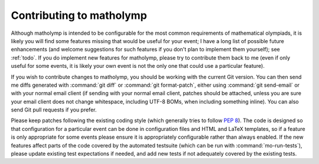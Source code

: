 .. Documentation of contributing to matholymp.
   Copyright 2014-2017 Joseph Samuel Myers.

   This program is free software; you can redistribute it and/or
   modify it under the terms of the GNU General Public License as
   published by the Free Software Foundation; either version 3 of the
   License, or (at your option) any later version.

   This program is distributed in the hope that it will be useful, but
   WITHOUT ANY WARRANTY; without even the implied warranty of
   MERCHANTABILITY or FITNESS FOR A PARTICULAR PURPOSE.  See the GNU
   General Public License for more details.

   You should have received a copy of the GNU General Public License
   along with this program.  If not, see
   <https://www.gnu.org/licenses/>.

   Additional permission under GNU GPL version 3 section 7:

   If you modify this program, or any covered work, by linking or
   combining it with the OpenSSL project's OpenSSL library (or a
   modified version of that library), containing parts covered by the
   terms of the OpenSSL or SSLeay licenses, the licensors of this
   program grant you additional permission to convey the resulting
   work.  Corresponding Source for a non-source form of such a
   combination shall include the source code for the parts of OpenSSL
   used as well as that of the covered work.

.. _contributing:

Contributing to matholymp
=========================

Although matholymp is intended to be configurable for the most common
requirements of mathematical olympiads, it is likely you will find
some features missing that would be useful for your event; I have a
long list of possible future enhancements (and welcome suggestions for
such features if you don't plan to implement them yourself); see
:ref:`todo`.  If you do implement new features for matholymp, please
try to contribute them back to me (even if only useful for some
events, it is likely your own event is not the only one that could use
a particular feature).

If you wish to contribute changes to matholymp, you should be working
with the current Git version.  You can then send me diffs generated
with :command:`git diff` or :command:`git format-patch`, either using
:command:`git send-email` or with your normal email client (if sending
with your normal email client, patches should be attached, unless you
are sure your email client does not change whitespace, including UTF-8
BOMs, when including something inline).  You can also send Git pull
requests if you prefer.

Please keep patches following the existing coding style (which
generally tries to follow :pep:`8`).  The code is designed so that
configuration for a particular event can be done in configuration
files and HTML and LaTeX templates, so if a feature is only
appropriate for some events please ensure it is appropriately
configurable rather than always enabled.  If the new features affect
parts of the code covered by the automated testsuite (which can be run
with :command:`mo-run-tests`), please update existing test
expectations if needed, and add new tests if not adequately covered by
the existing tests.
